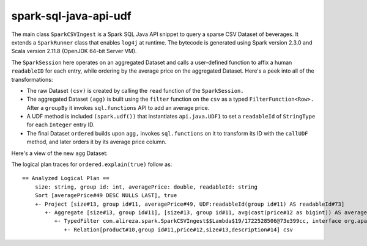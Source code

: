 spark-sql-java-api-udf
----------------------
The main class ``SparkCSVIngest`` is a Spark SQL Java API snippet to query a sparse CSV Dataset of beverages. It extends a ``SparkRunner`` class that enables ``log4j`` at runtime. The bytecode is generated using Spark version 2.3.0 and Scala version 2.11.8 (OpenJDK 64-bit Server VM). 

The ``SparkSession`` here operates on an aggregated Dataset and calls a user-defined function to affix a human ``readableID`` for each entry, while ordering by the average price on the aggregated Dataset. Here's a peek into all of the transformations:

- The raw Dataset ``(csv)`` is created by calling the ``read`` function of the ``SparkSession.``
- The aggregated Dataset ``(agg)`` is built using the ``filter`` function on the ``csv`` as a typed ``FilterFunction<Row>.`` After a ``groupBy`` it invokes ``sql.functions`` API to add an average price.
- A UDF method is included ``(spark.udf())`` that instantiates ``api.java.UDF1`` to set a ``readableId`` of ``StringType`` for each ``Integer`` entry ID.
- The final Dataset ``ordered`` builds upon ``agg,`` invokes ``sql.functions`` on it to transform its ID with the ``callUDF`` method, and later orders it by its average price column.

Here's a view of the new ``agg`` Dataset:

.. image:: agg-schema.png

The logical plan traces for ``ordered.explain(true)`` follow as:

::

    == Analyzed Logical Plan ==
        size: string, group id: int, averagePrice: double, readableId: string
        Sort [averagePrice#49 DESC NULLS LAST], true
        +- Project [size#13, group id#11, averagePrice#49, UDF:readableId(group id#11) AS readableId#73]
           +- Aggregate [size#13, group id#11], [size#13, group id#11, avg(cast(price#12 as bigint)) AS averagePrice#49]
              +- TypedFilter com.alireza.spark.SparkCSVIngest$$Lambda$19/1722528506@73e399cc, interface org.apache.spark.sql.Row, [StructField(product,StringType,true), StructField(group id,IntegerType,true), StructField(price,IntegerType,true), StructField(size,StringType,true), StructField(description,StringType,true)], createexternalrow(product#10.toString, group id#11, price#12, size#13.toString, description#14.toString, StructField(product,StringType,true), StructField(group id,IntegerType,true), StructField(price,IntegerType,true), StructField(size,StringType,true), StructField(description,StringType,true))
                 +- Relation[product#10,group id#11,price#12,size#13,description#14] csv
